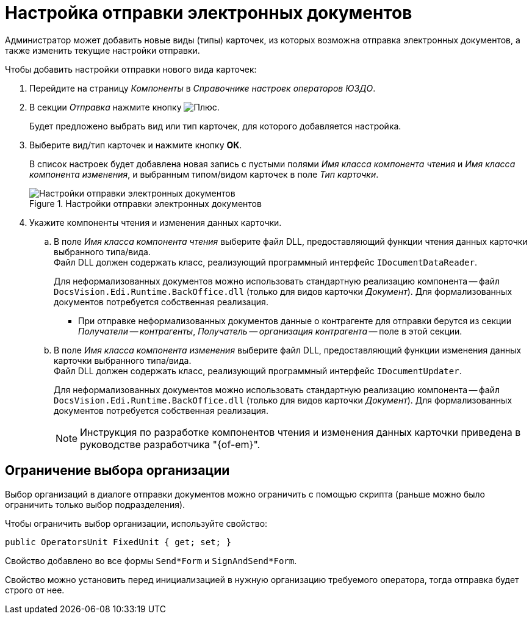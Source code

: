 = Настройка отправки электронных документов

Администратор может добавить новые виды (типы) карточек, из которых возможна отправка электронных документов, а также изменить текущие настройки отправки.

.Чтобы добавить настройки отправки нового вида карточек:
. Перейдите на страницу _Компоненты_ в _Справочнике настроек операторов ЮЗДО_.
. В секции _Отправка_ нажмите кнопку image:buttons/plus-green.png[Плюс].
+
Будет предложено выбрать вид или тип карточек, для которого добавляется настройка.
+
. Выберите вид/тип карточек и нажмите кнопку *ОК*.
+
В список настроек будет добавлена новая запись с пустыми полями _Имя класса компонента чтения_ и _Имя класса компонента изменения_, и выбранным типом/видом карточек в поле _Тип карточки_.
+
.Настройки отправки электронных документов
image::sending-settings.png[Настройки отправки электронных документов]
+
. Укажите компоненты чтения и изменения данных карточки.
.. В поле _Имя класса компонента чтения_ выберите файл DLL, предоставляющий функции чтения данных карточки выбранного типа/вида. +
Файл DLL должен содержать класс, реализующий программный интерфейс `IDocumentDataReader`.
+
Для неформализованных документов можно использовать стандартную реализацию компонента -- файл `DocsVision.Edi.Runtime.BackOffice.dll` (только для видов карточки _Документ_). Для формализованных документов потребуется собственная реализация.
+
* [[section]]При отправке неформализованных документов данные о контрагенте для отправки берутся из секции _Получатели -- контрагенты_, _Получатель -- организация контрагента_ -- поле в этой секции.
// * При отправке формализованных документов данные о контрагенте для отправки берутся из секции "Договор -- Организация контрагента"
+
.. В поле _Имя класса компонента изменения_ выберите файл DLL, предоставляющий функции изменения данных карточки выбранного типа/вида. +
Файл DLL должен содержать класс, реализующий программный интерфейс `IDocumentUpdater`.
+
Для неформализованных документов можно использовать стандартную реализацию компонента -- файл `DocsVision.Edi.Runtime.BackOffice.dll` (только для видов карточки _Документ_). Для формализованных документов потребуется собственная реализация.
+
[NOTE]
====
Инструкция по разработке компонентов чтения и изменения данных карточки приведена в руководстве разработчика "{of-em}".
====

[#restrict]
== Ограничение выбора организации

Выбор организаций в диалоге отправки документов можно ограничить с помощью скрипта (раньше можно было ограничить только выбор подразделения).

Чтобы ограничить выбор организации, используйте свойство:

 public OperatorsUnit FixedUnit { get; set; }

Свойство добавлено во все формы `Send*Form` и `SignAndSend*Form`.

Свойство можно установить перед инициализацией в нужную организацию требуемого оператора, тогда отправка будет строго от нее.
